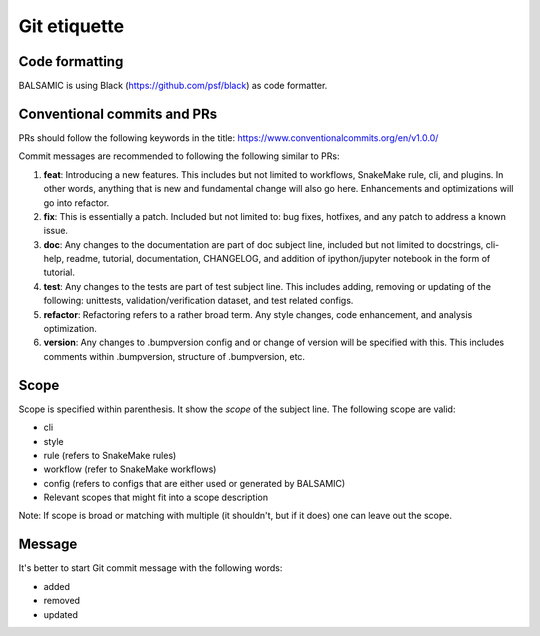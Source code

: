 =============
Git etiquette
=============

**Code formatting**
^^^^^^^^^^^^^^^^^^^

BALSAMIC is using Black (https://github.com/psf/black) as code formatter.

**Conventional commits and PRs**
^^^^^^^^^^^^^^^^^^^^^^^^^^^^^^^^

PRs should follow the following keywords in the title: https://www.conventionalcommits.org/en/v1.0.0/

Commit messages are recommended to following the following similar to PRs:

#. **feat**: Introducing a new features. This includes but not limited to workflows, SnakeMake rule, cli, and plugins. In other words, anything that is new and fundamental change will also go here. Enhancements and optimizations will go into refactor.
#. **fix**: This is essentially a patch. Included but not limited to: bug fixes, hotfixes, and any patch to address a known issue.
#. **doc**: Any changes to the documentation are part of doc subject line, included but not limited to docstrings, cli-help, readme, tutorial, documentation, CHANGELOG, and addition of ipython/jupyter notebook in the form of tutorial.
#. **test**: Any changes to the tests are part of test subject line. This includes adding, removing or updating of the following: unittests, validation/verification dataset, and test related configs.
#. **refactor**: Refactoring refers to a rather broad term. Any style changes, code enhancement, and analysis optimization.
#. **version**: Any changes to .bumpversion config and or change of version will be specified with this. This includes comments within .bumpversion, structure of .bumpversion, etc.

**Scope**
^^^^^^^^^

Scope is specified within parenthesis. It show the *scope* of the subject line. The following scope are valid:

* cli
* style
* rule (refers to SnakeMake rules)
* workflow (refer to SnakeMake workflows)
* config (refers to configs that are either used or generated by BALSAMIC)
* Relevant scopes that might fit into a scope description

Note: If scope is broad or matching with multiple (it shouldn't, but if it does) one can leave out the scope.

**Message**
^^^^^^^^^^^

It's better to start Git commit message with the following words:

* added
* removed
* updated
